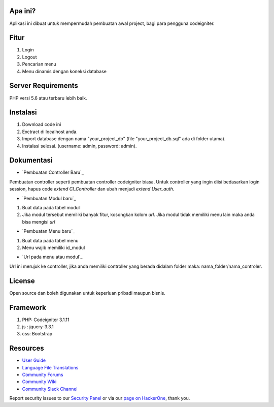 *******************
Apa ini?
*******************

Aplikasi ini dibuat untuk mempermudah pembuatan awal project, bagi para pengguna codeigniter.

**************************
Fitur
**************************

1. Login
2. Logout
3. Pencarian menu
4. Menu dinamis dengan koneksi database

*******************
Server Requirements
*******************
PHP versi 5.6 atau terbaru lebih baik.

************
Instalasi
************
1. Download code ini
2. Exctract di localhost anda.
3. Import database dengan nama "your_project_db" (file "your_project_db.sql" ada di folder utama).
4. Instalasi selesai. (username: admin, password: admin).

************
Dokumentasi
************

-  `Pembuatan Controller Baru`_
Pembuatan controller seperti pembuatan controller codeigniter biasa. Untuk controller yang ingin diisi bedasarkan login session, hapus code *extend CI_Controller* dan ubah menjadi *extend User_auth*.

-  `Pembuatan Modul baru`_
1. Buat data pada tabel modul
2. Jika modul tersebut memiliki banyak fitur, kosongkan kolom *url*. Jika modul tidak memiliki menu lain maka anda bisa mengisi *url*

-  `Pembuatan Menu baru`_
1. Buat data pada tabel menu
2. Menu wajib memiliki id_modul

-  `Url pada menu atau modul`_
Url ini merujuk ke controller, jika anda memiliki controller yang berada didalam folder maka: nama_folder/nama_controler.


*******
License
*******

Open source dan boleh digunakan untuk keperluan pribadi maupun bisnis.

*******
Framework
*******

1. PHP: Codeigniter 3.1.11
2. js : jquery-3.3.1
3. css: Bootstrap

*********
Resources
*********

-  `User Guide <https://codeigniter.com/docs>`_
-  `Language File Translations <https://github.com/bcit-ci/codeigniter3-translations>`_
-  `Community Forums <http://forum.codeigniter.com/>`_
-  `Community Wiki <https://github.com/bcit-ci/CodeIgniter/wiki>`_
-  `Community Slack Channel <https://codeigniterchat.slack.com>`_

Report security issues to our `Security Panel <mailto:security@codeigniter.com>`_
or via our `page on HackerOne <https://hackerone.com/codeigniter>`_, thank you.
